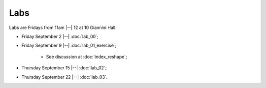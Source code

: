 ####
Labs
####

Labs are Fridays from 11am |--| 12 at 10 Giannini Hall.

* Friday September 2 |--| :doc:`lab_00`;
* Friday September 9 |--| :doc:`lab_01_exercise`;

    * See discussion at :doc:`index_reshape`;

* Thursday September 15 |--| :doc:`lab_02`;
* Thursday September 22 |--| :doc:`lab_03`.
